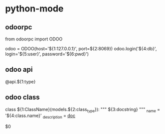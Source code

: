 * python-mode
** odoorpc
from odoorpc import ODOO

odoo = ODOO(host='${1:127.0.0.1}', port=${2:8069})
odoo.login('${4:db}', login='${5:user}', password='${6:pwd}')
** odoo api
@api.${1:type}
** odoo class
   class ${1:ClassName}(models.${2:class_type}):
       """
       ${3:docstring}
       """
       _name = '${4:class.name}'
       _description = __doc__

       $0
